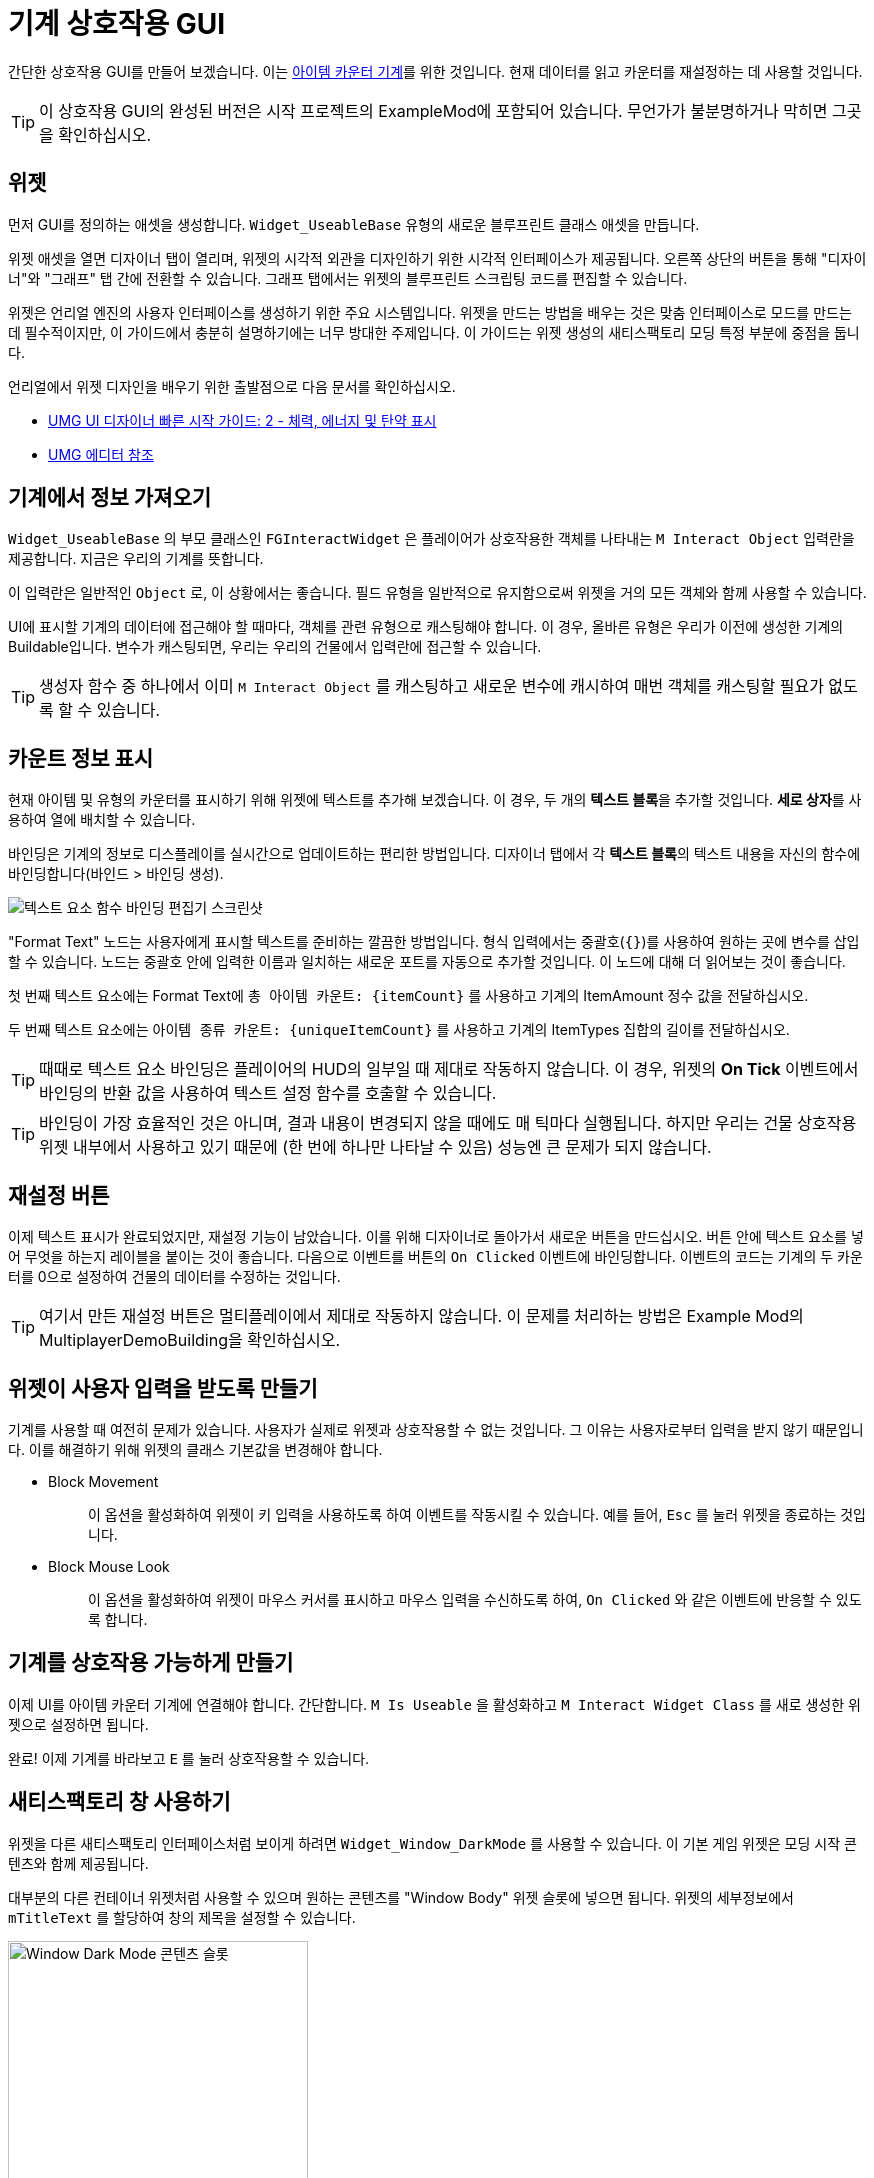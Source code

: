 = 기계 상호작용 GUI

간단한 상호작용 GUI를 만들어 보겠습니다. 이는 xref:Development/BeginnersGuide/SimpleMod/machines/SimpleMachine.adoc[아이템 카운터 기계]를 위한 것입니다.
현재 데이터를 읽고 카운터를 재설정하는 데 사용할 것입니다.

[TIP]
=====
이 상호작용 GUI의 완성된 버전은 시작 프로젝트의 ExampleMod에 포함되어 있습니다.
무언가가 불분명하거나 막히면 그곳을 확인하십시오.
=====

== 위젯

먼저 GUI를 정의하는 애셋을 생성합니다.
`Widget_UseableBase` 유형의 새로운 블루프린트 클래스 애셋을 만듭니다.

위젯 애셋을 열면 디자이너 탭이 열리며,
위젯의 시각적 외관을 디자인하기 위한 시각적 인터페이스가 제공됩니다.
오른쪽 상단의 버튼을 통해 "디자이너"와 "그래프" 탭 간에 전환할 수 있습니다.
그래프 탭에서는 위젯의 블루프린트 스크립팅 코드를 편집할 수 있습니다.

위젯은 언리얼 엔진의 사용자 인터페이스를 생성하기 위한 주요 시스템입니다.
위젯을 만드는 방법을 배우는 것은 맞춤 인터페이스로 모드를 만드는 데 필수적이지만,
이 가이드에서 충분히 설명하기에는 너무 방대한 주제입니다.
이 가이드는 위젯 생성의 새티스팩토리 모딩 특정 부분에 중점을 둡니다.

언리얼에서 위젯 디자인을 배우기 위한 출발점으로 다음 문서를 확인하십시오.

* https://dev.epicgames.com/documentation/en-us/unreal-engine/umg-ui-designer-quick-start-guide-in-unreal-engine#2-displayinghealth,energy&ammo[UMG UI 디자이너 빠른 시작 가이드: 2 - 체력, 에너지 및 탄약 표시]
* https://dev.epicgames.com/documentation/en-us/unreal-engine/umg-editor-reference-for-unreal-engine?application_version=5.3[UMG 에디터 참조]

== 기계에서 정보 가져오기

`Widget_UseableBase` 의 부모 클래스인 `FGInteractWidget` 은
플레이어가 상호작용한 객체를 나타내는 `M Interact Object` 입력란을 제공합니다. 지금은 우리의 기계를 뜻합니다.

이 입력란은 일반적인 `Object` 로, 이 상황에서는 좋습니다.
필드 유형을 일반적으로 유지함으로써 위젯을 거의 모든 객체와 함께 사용할 수 있습니다.

UI에 표시할 기계의 데이터에 접근해야 할 때마다,
객체를 관련 유형으로 캐스팅해야 합니다.
이 경우, 올바른 유형은 우리가 이전에 생성한 기계의 Buildable입니다.
변수가 캐스팅되면, 우리는 우리의 건물에서 입력란에 접근할 수 있습니다.

[TIP]
====
생성자 함수 중 하나에서 이미 `M Interact Object` 를 캐스팅하고 새로운 변수에 캐시하여 매번 객체를 캐스팅할 필요가 없도록 할 수 있습니다.
====

== 카운트 정보 표시

현재 아이템 및 유형의 카운터를 표시하기 위해 위젯에 텍스트를 추가해 보겠습니다.
이 경우, 두 개의 **텍스트 블록**을 추가할 것입니다.
**세로 상자**를 사용하여 열에 배치할 수 있습니다.

바인딩은 기계의 정보로 디스플레이를 실시간으로 업데이트하는 편리한 방법입니다.
디자이너 탭에서 각 **텍스트 블록**의 텍스트 내용을 자신의 함수에 바인딩합니다(바인드 > 바인딩 생성).

image:BeginnersGuide/simpleMod/machines/CreateBinding.png[텍스트 요소 함수 바인딩 편집기 스크린샷]

"Format Text" 노드는 사용자에게 표시할 텍스트를 준비하는 깔끔한 방법입니다.
형식 입력에서는 중괄호(`{}`)를 사용하여 원하는 곳에 변수를 삽입할 수 있습니다.
노드는 중괄호 안에 입력한 이름과 일치하는 새로운 포트를 자동으로 추가할 것입니다.
이 노드에 대해 더 읽어보는 것이 좋습니다.

첫 번째 텍스트 요소에는 Format Text에 `총 아이템 카운트: \{itemCount\}` 를 사용하고 기계의 ItemAmount 정수 값을 전달하십시오.

두 번째 텍스트 요소에는 `아이템 종류 카운트: \{uniqueItemCount\}` 를 사용하고 기계의 ItemTypes 집합의 길이를 전달하십시오.

[TIP]
====
때때로 텍스트 요소 바인딩은 플레이어의 HUD의 일부일 때 제대로 작동하지 않습니다.
이 경우, 위젯의 **On Tick** 이벤트에서 바인딩의 반환 값을 사용하여 텍스트 설정 함수를 호출할 수 있습니다.
====

[TIP]
====
바인딩이 가장 효율적인 것은 아니며, 결과 내용이 변경되지 않을 때에도 매 틱마다 실행됩니다.
하지만 우리는 건물 상호작용 위젯 내부에서 사용하고 있기 때문에 (한 번에 하나만 나타날 수 있음)
성능엔 큰 문제가 되지 않습니다.
====

== 재설정 버튼

이제 텍스트 표시가 완료되었지만, 재설정 기능이 남았습니다.
이를 위해 디자이너로 돌아가서 새로운 버튼을 만드십시오.
버튼 안에 텍스트 요소를 넣어 무엇을 하는지 레이블을 붙이는 것이 좋습니다.
다음으로 이벤트를 버튼의 `On Clicked` 이벤트에 바인딩합니다.
이벤트의 코드는 기계의 두 카운터를 0으로 설정하여 건물의 데이터를 수정하는 것입니다.

[TIP]
====
여기서 만든 재설정 버튼은 멀티플레이에서 제대로 작동하지 않습니다.
이 문제를 처리하는 방법은 Example Mod의 MultiplayerDemoBuilding을 확인하십시오.
====

== 위젯이 사용자 입력을 받도록 만들기

기계를 사용할 때 여전히 문제가 있습니다. 사용자가 실제로 위젯과 상호작용할 수 없는 것입니다.
그 이유는 사용자로부터 입력을 받지 않기 때문입니다.
이를 해결하기 위해 위젯의 클래스 기본값을 변경해야 합니다.

* {blank}
+
Block Movement::
  이 옵션을 활성화하여 위젯이 키 입력을 사용하도록 하여 이벤트를 작동시킬 수 있습니다.
  예를 들어, `Esc` 를 눌러 위젯을 종료하는 것입니다.
* {blank}
+
Block Mouse Look::
  이 옵션을 활성화하여 위젯이 마우스 커서를 표시하고 마우스 입력을 수신하도록 하여,
  `On Clicked` 와 같은 이벤트에 반응할 수 있도록 합니다.

== 기계를 상호작용 가능하게 만들기

이제 UI를 아이템 카운터 기계에 연결해야 합니다.
간단합니다. `M Is Useable` 을 활성화하고 `M Interact Widget Class` 를 새로 생성한 위젯으로 설정하면 됩니다.

완료! 이제 기계를 바라보고 `E` 를 눌러 상호작용할 수 있습니다.

== 새티스팩토리 창 사용하기

위젯을 다른 새티스팩토리 인터페이스처럼 보이게 하려면 `Widget_Window_DarkMode` 를 사용할 수 있습니다.
이 기본 게임 위젯은 모딩 시작 콘텐츠와 함께 제공됩니다.

대부분의 다른 컨테이너 위젯처럼 사용할 수 있으며 원하는 콘텐츠를 "Window Body" 위젯 슬롯에 넣으면 됩니다.
위젯의 세부정보에서 `mTitleText` 를 할당하여 창의 제목을 설정할 수 있습니다.

image:BeginnersGuide/simpleMod/WindowDarkModeSlot.png[Window Dark Mode 콘텐츠 슬롯,300]

[TIP]
====
대부분의 경우, 캔버스 패널을 추가하고 그 안에 다른 위젯을 추가하여 "정상" 위젯처럼 사용할 수 있습니다.
====

상호작용 위젯 전체를 "X" 버튼을 클릭하여 닫는 기능을 추가하고 싶다면,
단지 창이 아니라,
상호작용 위젯의 `OnEscapePressed` 이벤트(또는 사용자 정의 항목)를 `WindowDark` 의 `OnClose` 이벤트에 바인딩해야 합니다.

=== 에디터에서 UI가 Window Dark 위젯을 사용하여 숨겨짐

사용자가 맞춤 블루프린트 위젯 내에서 `Widget_Window_DarkMode` 를 사용하기 시작하면,
모든 것이 회색 오버레이로 덮여져 편집기에서 UI를 미리 볼 수 없게 됩니다.
이는 의도된 것이며, 전체 애셋 덤프(xref:CommunityResources/AssetToolkit.adoc)와 함께 사용하더라도 변경되지 않습니다.

이 문제를 해결하는 두 가지 주요 방법이 있습니다.

==== 위젯 애셋 편집

원하는 경우, 언리얼 에디터에서 `Widget_Window_DarkMode` 위젯을 열고 회색 레이어를 숨길 수 있습니다.
이 변경은 게임에 영향을 미치지 않으며, 단지 개발 환경에만 영향을 미칩니다. 수정하는 애셋은 패킹되지 않기 때문입니다.
위젯을 열면:

- _계층구조_ 패널에서 `mLoadingBg` 이미지 위젯을 찾아 클릭합니다.
- 오른쪽 "디테일" 창에서 "렌더링" > "렌더 오파시티" 속성으로 스크롤합니다.
- 0.0으로 설정합니다.
- 에디터 창의 왼쪽 상단에서 저장 및 컴파일을 클릭합니다.

이제 위젯 내부의 콘텐츠를 볼 수 있어야 합니다. 다음 이미지를 참고하여 단계를 확인하십시오.

[NOTE]
====
SML 저장소에서 원래 uasset이 업데이트되면 이 편집을 프로젝트에서 다시 수행해야 합니다.
SML 프로젝트의 복제/포크를 사용하는 경우에도 마찬가지입니다.
이렇게 하면 변경 사항이 효과적으로 되돌려질 것입니다.
====

image:BeginnersGuide/simpleMod/WindowDarkModeFixOpacity.png[개발에서 Window Dark Mode 불투명도 수정]

==== Pre Construct 사용하기

대안으로, 위젯을 수정하고 싶지 않다면,
에디터에서 표시되기 전에 수정하기 위해 Pre Construct 위젯 기능을 활용할 수 있습니다.

Pre Construct 함수는 이 외에도 많은 유용성을 가지고 있지만,
이는 이 문서 페이지의 범위를 벗어납니다.

우리는 이를 사용하여 회색 상자와 로딩 아이콘의 투명도(렌더 오파시티)를 설정하여
에디터에서 표시되지 않도록 할 것입니다.

이를 위해 위젯에서 다음 블루프린트 코드를 설정합니다.
Set Render Opacity 호출에 여러 항목의 Target 핀이 연결되어 있는 것을 주목하십시오.
많은 위젯 함수가 이 기능을 지원합니다.
블루프린트 노드는 모든 연결된 대상에 변경 사항을 적용합니다.

image:BeginnersGuide/simpleMod/PreConstructPatchWindowDark.png[위젯을 패치하기 위해 Pre Construct 사용]

이 '수정'은 이 특정 위젯에만 적용됩니다.
WindowDark가 포함된 각 위젯을 생성할 때마다 이 스니펫을 다시 사용해야 한다는 뜻입니다.

== 다음 단계

이 위젯 작업을 계속하고 싶다면,
시작 프로젝트에 포함된 ExampleMod의 GUI를 확인해 보십시오.
이 버전에는 기계가 처리한 모든 아이템의 유형을 스크롤 가능한 목록에 표시하는 등 추가 기능이 포함되어 있습니다.

다음 섹션에서는 맞춤형 전력 발전기, 태양광 패널을 만들 것입니다.
